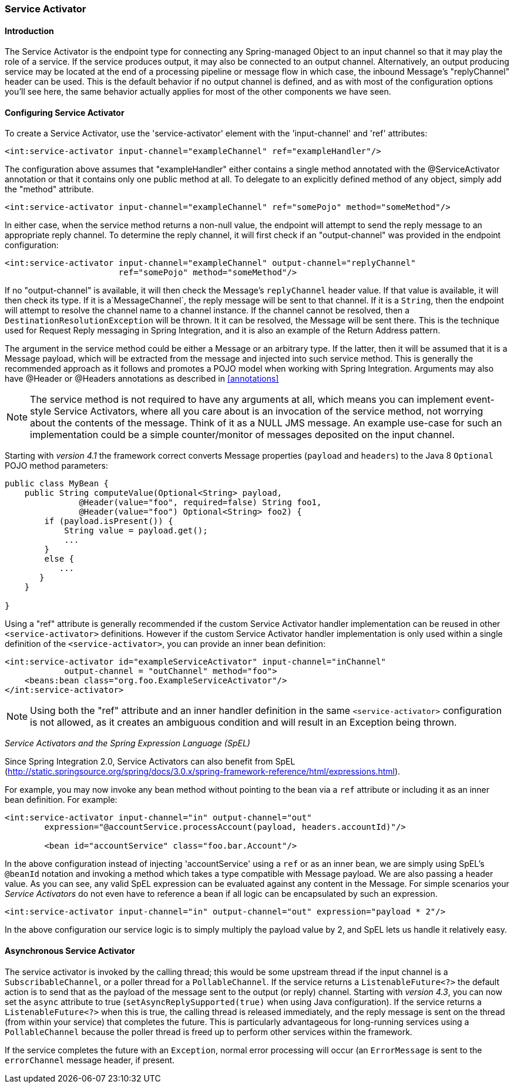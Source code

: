 [[service-activator]]
=== Service Activator

[[service-activator-introduction]]
==== Introduction

The Service Activator is the endpoint type for connecting any Spring-managed Object to an input channel so that it may play the role of a service.
If the service produces output, it may also be connected to an output channel.
Alternatively, an output producing service may be located at the end of a processing pipeline or message flow in which case, the inbound Message's "replyChannel" header can be used.
This is the default behavior if no output channel is defined, and as with most of the configuration options you'll see here, the same behavior actually applies for most of the other components we have seen.

[[service-activator-namespace]]
==== Configuring Service Activator

To create a Service Activator, use the 'service-activator' element with the 'input-channel' and 'ref' attributes:
[source,xml]
----
<int:service-activator input-channel="exampleChannel" ref="exampleHandler"/>
----

The configuration above assumes that "exampleHandler" either contains a single method annotated with the @ServiceActivator annotation or that it contains only one public method at all.
To delegate to an explicitly defined method of any object, simply add the "method" attribute.

[source,xml]
----
<int:service-activator input-channel="exampleChannel" ref="somePojo" method="someMethod"/>
----

In either case, when the service method returns a non-null value, the endpoint will attempt to send the reply message to an appropriate reply channel.
To determine the reply channel, it will first check if an "output-channel" was provided in the endpoint configuration:
[source,xml]
----
<int:service-activator input-channel="exampleChannel" output-channel="replyChannel"
                       ref="somePojo" method="someMethod"/>
----

If no "output-channel" is available, it will then check the Message's `replyChannel` header value.
If that value is available, it will then check its type.
If it is a`MessageChannel`, the reply message will be sent to that channel.
If it is a `String`, then the endpoint will attempt to resolve the channel name to a channel instance.
If the channel cannot be resolved, then a `DestinationResolutionException` will be thrown.
It it can be resolved, the Message will be sent there.
This is the technique used for Request Reply messaging in Spring Integration, and it is also an example of the Return Address pattern.

The argument in the service method could be either a Message or an arbitrary type.
If the latter, then it will be assumed that it is a Message payload, which will be extracted from the message and injected into such service method.
This is generally the recommended approach as it follows and promotes a POJO model when working with Spring Integration.
Arguments may also have @Header or @Headers annotations as described in <<annotations>>

NOTE: The service method is not required to have any arguments at all, which means you can implement event-style Service Activators, where all you care about is an invocation of the service method, not worrying about the contents of the message.
Think of it as a NULL JMS message.
An example use-case for such an implementation could be a simple counter/monitor of messages deposited on the input channel.

Starting with _version 4.1_ the framework correct converts Message properties (`payload` and `headers`) to the Java 8 `Optional` POJO method parameters:
[source,java]
----
public class MyBean {
    public String computeValue(Optional<String> payload,
               @Header(value="foo", required=false) String foo1,
               @Header(value="foo") Optional<String> foo2) {
        if (payload.isPresent()) {
            String value = payload.get();
            ...
        }
        else {
           ...
       }
    }

}
----

Using a "ref" attribute is generally recommended if the custom Service Activator handler implementation can be reused in other `<service-activator>` definitions.
However if the custom Service Activator handler implementation is only used within a single definition of the `<service-activator>`, you can provide an inner bean definition:
[source,xml]
----
<int:service-activator id="exampleServiceActivator" input-channel="inChannel"
            output-channel = "outChannel" method="foo">
    <beans:bean class="org.foo.ExampleServiceActivator"/>
</int:service-activator>
----

NOTE: Using both the "ref" attribute and an inner handler definition in the same `<service-activator>` configuration is not allowed, as it creates an ambiguous condition and will result in an Exception being thrown.

_Service Activators and the Spring Expression Language (SpEL)_

Since Spring Integration 2.0, Service Activators can also benefit from SpEL (http://static.springsource.org/spring/docs/3.0.x/spring-framework-reference/html/expressions.html).

For example, you may now invoke any bean method without pointing to the bean via a `ref` attribute or including it as an inner bean definition.
For example:
[source,xml]
----
<int:service-activator input-channel="in" output-channel="out"
	expression="@accountService.processAccount(payload, headers.accountId)"/>

	<bean id="accountService" class="foo.bar.Account"/>
----

In the above configuration instead of injecting 'accountService' using a `ref` or as an inner bean, we are simply using SpEL's `@beanId` notation and invoking a method which takes a type compatible with Message payload.
We are also passing a header value.
As you can see, any valid SpEL expression can be evaluated against any content in the Message.
For simple scenarios your _Service Activators_ do not even have to reference a bean if all logic can be encapsulated by such an expression.
[source,xml]
----
<int:service-activator input-channel="in" output-channel="out" expression="payload * 2"/>
----

In the above configuration our service logic is to simply multiply the payload value by 2, and SpEL lets us handle it relatively easy.

[[async-service-activator]]
==== Asynchronous Service Activator

The service activator is invoked by the calling thread; this would be some upstream thread if the input channel is a
`SubscribableChannel`, or a poller thread for a `PollableChannel`.
If the service returns a `ListenableFuture<?>` the default action is to send that as the payload of the message sent
to the output (or reply) channel.
Starting with _version 4.3_, you can now set the `async` attribute to true (`setAsyncReplySupported(true)` when using
Java configuration).
If the service returns a `ListenableFuture<?>` when this is true, the calling thread is released immediately, and the
reply message is sent on the thread (from within your service) that completes the future.
This is particularly advantageous for long-running services using a `PollableChannel` because the poller thread is
freed up to perform other services within the framework.

If the service completes the future with an `Exception`, normal error processing will occur (an `ErrorMessage` is
sent to the `errorChannel` message header, if present.

